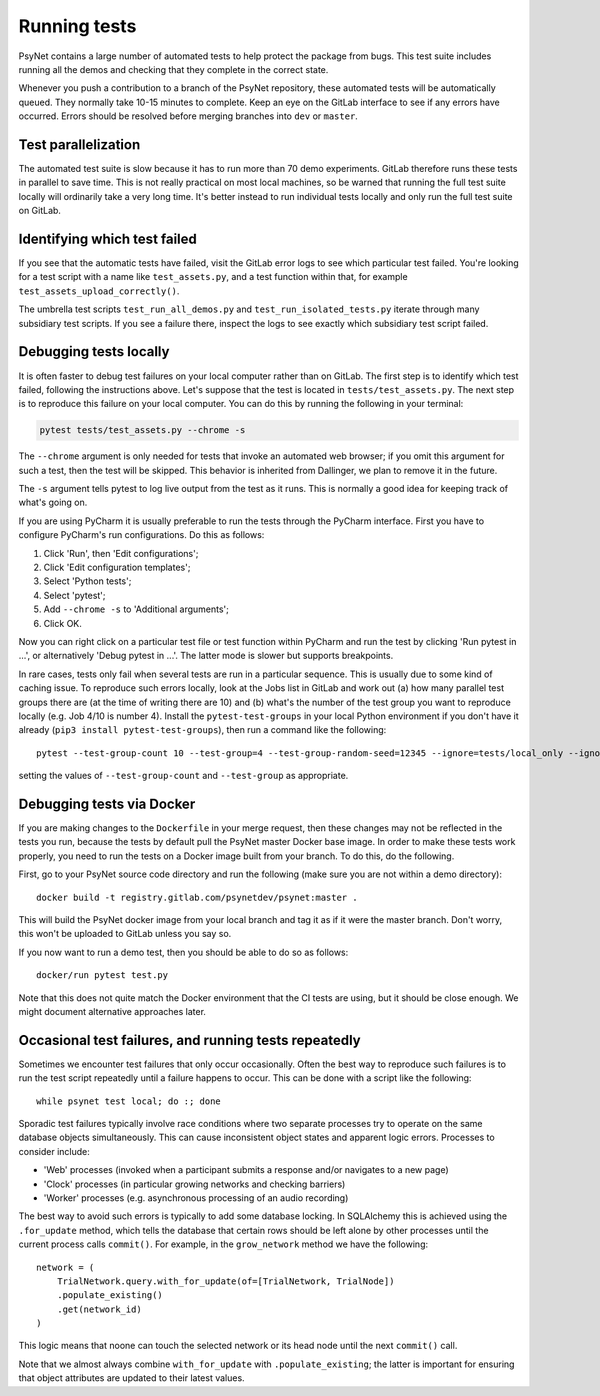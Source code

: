 .. _developer:
.. highlight:: shell

=============
Running tests
=============

PsyNet contains a large number of automated tests to help protect the package
from bugs. This test suite includes running all the demos and checking that
they complete in the correct state.

Whenever you push a contribution to a branch of the PsyNet repository,
these automated tests will be automatically queued. They normally take 10-15 minutes
to complete. Keep an eye on the GitLab interface to see if any errors have occurred.
Errors should be resolved before merging branches into ``dev`` or ``master``.

Test parallelization
--------------------

The automated test suite is slow because it has to run more than 70 demo experiments.
GitLab therefore runs these tests in parallel to save time. This is not
really practical on most local machines, so be warned that running the full test
suite locally will ordinarily take a very long time. It's better instead to
run individual tests locally and only run the full test suite on GitLab.

Identifying which test failed
-----------------------------
If you see that the automatic tests have failed,
visit the GitLab error logs to see which particular test failed.
You're looking for a test script with a name like ``test_assets.py``,
and a test function within that, for example ``test_assets_upload_correctly()``.

The umbrella test scripts ``test_run_all_demos.py`` and ``test_run_isolated_tests.py``
iterate through many subsidiary test scripts.
If you see a failure there, inspect the logs to see exactly which
subsidiary test script failed.

Debugging tests locally
-----------------------

It is often faster to debug test failures on your local computer rather than
on GitLab. The first step is to identify which test failed, following
the instructions above. Let's suppose that the test is located in
``tests/test_assets.py``.
The next step is to reproduce this failure on your local computer.
You can do this by running the following in your terminal:

.. code-block:: python

    pytest tests/test_assets.py --chrome -s


The ``--chrome`` argument is only needed for tests that invoke an automated
web browser; if you omit this argument for such a test,
then the test will be skipped. This behavior is inherited from Dallinger,
we plan to remove it in the future.

The ``-s`` argument tells pytest to log live output from the test as it runs.
This is normally a good idea for keeping track of what's going on.

If you are using PyCharm it is usually preferable to run the tests through
the PyCharm interface. First you have to configure PyCharm's run configurations.
Do this as follows:

1. Click 'Run', then 'Edit configurations';
2. Click 'Edit configuration templates';
3. Select 'Python tests';
4. Select 'pytest';
5. Add ``--chrome -s`` to 'Additional arguments';
6. Click OK.

Now you can right click on a particular test file or test function within PyCharm
and run the test by clicking 'Run pytest in ...', or alternatively
'Debug pytest in ...'. The latter mode is slower but supports breakpoints.

In rare cases, tests only fail when several tests are run in a particular sequence.
This is usually due to some kind of caching issue.
To reproduce such errors locally, look at the Jobs list in GitLab and work out 
(a) how many parallel test groups there are (at the time of writing there are 10)
and (b) what's the number of the test group  you want to reproduce locally 
(e.g. Job 4/10 is number 4).
Install the ``pytest-test-groups`` in your local Python environment if you don't have it already
(``pip3 install pytest-test-groups``), then run a command like the following:

::

    pytest --test-group-count 10 --test-group=4 --test-group-random-seed=12345 --ignore=tests/local_only --ignore=tests/isolated --chrome tests

setting the values of ``--test-group-count`` and ``--test-group`` as appropriate.


Debugging tests via Docker
--------------------------

If you are making changes to the ``Dockerfile`` in your merge request, 
then these changes may not be reflected in the tests you run, because the 
tests by default pull the PsyNet master Docker base image. 
In order to make these tests work properly, you need to run the tests on 
a Docker image built from your branch. To do this, do the following.

First, go to your PsyNet source code directory and run the following
(make sure you are not within a demo directory):

:: 

    docker build -t registry.gitlab.com/psynetdev/psynet:master .

This will build the PsyNet docker image from your local branch and tag it as if it were
the master branch. Don't worry, this won't be uploaded to GitLab unless you say so.

If you now want to run a demo test, then you should be able to do so as follows:

::

    docker/run pytest test.py

Note that this does not quite match the Docker environment that the CI tests are using, 
but it should be close enough. We might document alternative approaches later.


Occasional test failures, and running tests repeatedly
------------------------------------------------------

Sometimes we encounter test failures that only occur occasionally. Often the best way to
reproduce such failures is to run the test script repeatedly until a failure happens to occur.
This can be done with a script like the following:

::

    while psynet test local; do :; done

Sporadic test failures typically involve race conditions where two separate processes try to 
operate on the same database objects simultaneously. This can cause inconsistent object states
and apparent logic errors. Processes to consider include:

- 'Web' processes (invoked when a participant submits a response and/or navigates to a new page)
- 'Clock' processes (in particular growing networks and checking barriers)
- 'Worker' processes (e.g. asynchronous processing of an audio recording)

The best way to avoid such errors is typically to add some database locking.
In SQLAlchemy this is achieved using the ``.for_update`` method, which tells 
the database that certain rows should be left alone by other processes until the current 
process calls ``commit()``. For example, in the ``grow_network`` method we have the following:

::

    network = (
        TrialNetwork.query.with_for_update(of=[TrialNetwork, TrialNode])
        .populate_existing()
        .get(network_id)
    )

This logic means that noone can touch the selected network or its head node until 
the next ``commit()`` call.

Note that we almost always combine ``with_for_update`` with ``.populate_existing``; 
the latter is important for ensuring that object attributes are updated to their latest values.
